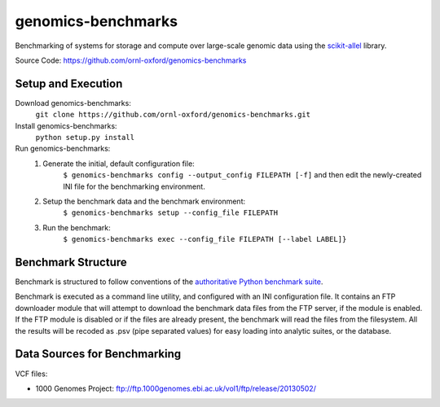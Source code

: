 genomics-benchmarks
===================

Benchmarking of systems for storage and compute over large-scale genomic data using the `scikit-allel <https://scikit-allel.readthedocs.io/en/latest/>`_ library.

.. image:: https://api.travis-ci.com/ornl-oxford/genomics-benchmarks.svg?branch=master
   :target: https://travis-ci.com/ornl-oxford/genomics-benchmarks

Source Code: https://github.com/ornl-oxford/genomics-benchmarks

Setup and Execution
###################

Download genomics-benchmarks:
    ``git clone https://github.com/ornl-oxford/genomics-benchmarks.git``

Install genomics-benchmarks:
    ``python setup.py install``

Run genomics-benchmarks:
  1. Generate the initial, default configuration file:
      ``$ genomics-benchmarks config --output_config FILEPATH [-f]``
      and then edit the newly-created INI file for the benchmarking environment.

  2. Setup the benchmark data and the benchmark environment:
      ``$ genomics-benchmarks setup --config_file FILEPATH``

  3. Run the benchmark:
      ``$ genomics-benchmarks exec --config_file FILEPATH [--label LABEL]}``

Benchmark Structure
###################

Benchmark is structured to follow conventions of the `authoritative Python benchmark suite <http://pyperformance.readthedocs.io/index.html>`_.

Benchmark is executed as a command line utility, and configured with an INI configuration file.
It contains an FTP downloader module that will attempt to download the benchmark data files from the FTP server, if the module is enabled. If the FTP module is disabled or if the files are already present, the benchmark will read the files from the filesystem.
All the results will be recoded as .psv (pipe separated values) for easy loading into analytic suites, or the database.


Data Sources for Benchmarking
##############################

VCF files:

* 1000 Genomes Project: ftp://ftp.1000genomes.ebi.ac.uk/vol1/ftp/release/20130502/
